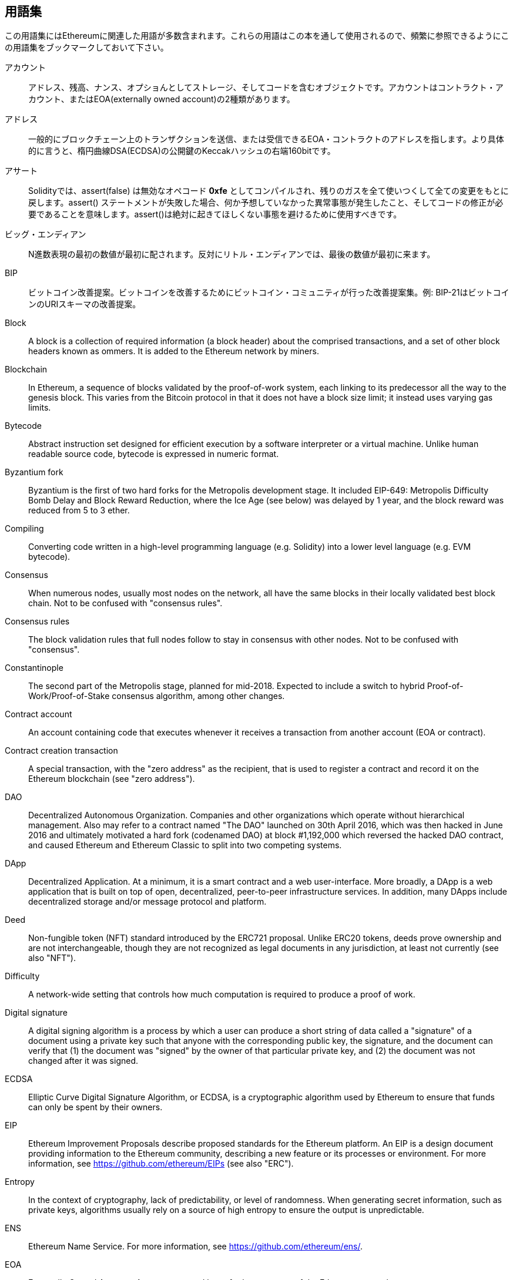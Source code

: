 [preface]
== 用語集

この用語集にはEthereumに関連した用語が多数含まれます。これらの用語はこの本を通して使用されるので、頻繁に参照できるようにこの用語集をブックマークしておいて下さい。

アカウント::
アドレス、残高、ナンス、オプショんとしてストレージ、そしてコードを含むオブジェクトです。アカウントはコントラクト・アカウント、またはEOA(externally owned account)の2種類があります。

アドレス::
一般的にブロックチェーン上のトランザクションを送信、または受信できるEOA・コントラクトのアドレスを指します。より具体的に言うと、楕円曲線DSA(ECDSA)の公開鍵のKeccakハッシュの右端160bitです。

アサート::
Solidityでは、assert(false) は無効なオペコード *0xfe* としてコンパイルされ、残りのガスを全て使いつくして全ての変更をもとに戻します。assert() ステートメントが失敗した場合、何か予想していなかった異常事態が発生したこと、そしてコードの修正が必要であることを意味します。assert()は絶対に起きてほしくない事態を避けるために使用すべきです。

ビッグ・エンディアン::
N進数表現の最初の数値が最初に配されます。反対にリトル・エンディアンでは、最後の数値が最初に来ます。

BIP::
ビットコイン改善提案。ビットコインを改善するためにビットコイン・コミュニティが行った改善提案集。例: BIP-21はビットコインのURIスキーマの改善提案。

Block::
A block is a collection of required information (a block header) about the comprised transactions, and a set of other block headers known as ommers.  It is added to the Ethereum network by miners.

Blockchain::
In Ethereum, a sequence of blocks validated by the proof-of-work system, each linking to its predecessor all the way to the genesis block. This varies from the Bitcoin protocol in that it does not have a block size limit; it instead uses varying gas limits.

Bytecode::
Abstract instruction set designed for efficient execution by a software interpreter or a virtual machine. Unlike human readable source code, bytecode is expressed in numeric format.

Byzantium fork::
Byzantium is the first of two hard forks for the Metropolis development stage. It included EIP-649: Metropolis Difficulty Bomb Delay and Block Reward Reduction, where the Ice Age (see below) was delayed by 1 year, and the block reward was reduced from 5 to 3 ether.

Compiling::
Converting code written in a high-level programming language (e.g. Solidity) into a lower level language (e.g. EVM bytecode).

Consensus::
When numerous nodes, usually most nodes on the network, all have the same blocks in their locally validated best block chain. Not to be confused with "consensus rules".

Consensus rules::
The block validation rules that full nodes follow to stay in consensus with other nodes. Not to be confused with "consensus".

Constantinople::
The second part of the Metropolis stage, planned for mid-2018. Expected to include a switch to hybrid Proof-of-Work/Proof-of-Stake consensus algorithm, among other changes.

Contract account::
An account containing code that executes whenever it receives a transaction from another account (EOA or contract).

Contract creation transaction::
A special transaction, with the "zero address" as the recipient, that is used to register a contract and record it on the Ethereum blockchain (see "zero address").

DAO::
Decentralized Autonomous Organization. Companies and other organizations which operate without hierarchical management. Also may refer to a contract named "The DAO" launched on 30th April 2016, which was then hacked in June 2016 and ultimately motivated a hard fork (codenamed DAO) at block #1,192,000 which reversed the hacked DAO contract, and caused Ethereum and Ethereum Classic to split into two competing systems.

DApp::
Decentralized Application. At a minimum, it is a smart contract and a web user-interface. More broadly, a DApp is a web application that is built on top of open, decentralized, peer-to-peer infrastructure services. In addition, many DApps include decentralized storage and/or message protocol and platform.

Deed::
Non-fungible token (NFT) standard introduced by the ERC721 proposal. Unlike ERC20 tokens, deeds prove ownership and are not interchangeable, though they are not recognized as legal documents in any jurisdiction, at least not currently (see also "NFT").

Difficulty::
A network-wide setting that controls how much computation is required to produce a proof of work.

Digital signature::
A digital signing algorithm is a process by which a user can produce a short string of data called a "signature" of a document using a private key such that anyone with the corresponding public key, the signature, and the document can verify that (1) the document was "signed" by the owner of that particular private key, and (2) the document was not changed after it was signed.

ECDSA::
Elliptic Curve Digital Signature Algorithm, or ECDSA, is a cryptographic algorithm used by Ethereum to ensure that funds can only be spent by their owners.

EIP::
Ethereum Improvement Proposals describe proposed standards for the Ethereum platform. An EIP is a design document providing information to the Ethereum community, describing a new feature or its processes or environment. For more information, see https://github.com/ethereum/EIPs (see also "ERC").

Entropy::
In the context of cryptography, lack of predictability, or level of randomness. When generating secret information, such as private keys, algorithms usually rely on a source of high entropy to ensure the output is unpredictable.

ENS::
Ethereum Name Service. For more information, see https://github.com/ethereum/ens/.

EOA::
Externally Owned Account. Accounts created by or for human users of the Ethereum network.

ERC::
Ethereum Request for Comments, a label given to some EIPs which attempt to define a specific standard of Ethereum usage.

Ethash::
A Proof-of-Work algorithm for Ethereum 1.0. For more information, see https://github.com/ethereum/wiki/wiki/Ethash.

Ether::
Ether is the native cryptocurrency used by the Ethereum ecosystem, which covers gas costs when executing Smart Contracts. Its symbol is Ξ, the Greek uppercase Xi character.

Event::
An event allows the use of EVM logging facilities. DApps can listen for events and use them to trigger JavaScript callbacks in the user interface. For more information, see http://solidity.readthedocs.io/en/develop/contracts.html#events.

EVM::
Ethereum Virtual Machine, a stack-based virtual machine which executes bytecode. In Ethereum, the execution model specifies how the system state is altered given a series of bytecode instructions and a small tuple of environmental data. This is specified through a formal model of a virtual state machine.

EVM assembly language::
A human-readable form of EVM bytecode.

Fallback function::
A default function called in the absence of data or a declared function name.

Faucet::
A service that dispenses funds in the form of free test ether that can be used on a testnet.

Finney::
A denomination of ether. 10^15^ finney = 1 ether.

Fork::
This term assumes two main meanings: a change in protocol causing the creation of an alternative chain, or a temporal divergence in two potential block paths during mining.


Frontier::
The initial test development stage of Ethereum, which lasted from July 2015 to March 2016.

Ganache::
Personal Ethereum blockchain which you can use to run tests, execute commands, and inspect state while controlling how the chain operates.

Gas::
A virtual fuel used in Ethereum to execute smart contracts. The Ethereum Virtual Machine uses an accounting mechanism to measure the consumption of gas and limit the consumption of computing resources (see "Turing complete").

Gas limit::
The maximum amount of gas a transaction or block may consume.

Gavin Wood::
Gavin Wood is a British programmer who is the co-founder and former CTO of Ethereum. In August 2014 he proposed Solidity, a contract-oriented programming language for writing smart contracts.

Genesis block::
The first block in a blockchain, used to initialize a particular network and its cryptocurrency.

Geth::
Go Ethereum. One of the most prominent implementations of the Ethereum protocol, written in Go.

Hard fork::
A hard fork, also known as a Hard-Forking Change, is a permanent divergence in the blockchain; one commonly occurs when non-upgraded nodes can't validate blocks created by upgraded nodes that follow newer consensus rules. Not to be confused with fork, soft fork, software fork or Git fork.

Hash::
A fixed-length fingerprint of variable-size input, produced by a hash function.

HD wallet::
A wallet using the Hierarchical Deterministic (HD Protocol) key creation and transfer protocol (BIP32).

HD wallet seed::
An HD wallet seed, or seed, is a value used to generate the master private key and master chain code for an HD wallet. The wallet seed can be represented by mnemonic words, making it easier for humans to copy, backup and restore private keys.

Homestead::
The second development stage of Ethereum, launched in March 2016 at block #1,150,000.

Ice Age::
A hard fork of Ethereum at block #200,000 to introduce an exponential difficulty increase (aka Difficulty Bomb), motivating a transition to Proof-of-Stake.

IDE (Integrated Development Environment)::
An integrated user interface that typically combines a code editor, compiler, runtime, and debugger.

Immutable Deployed Code Problem::
Once a contract's (or library's) code is deployed it becomes immutable. Standard software development practices rely on being able to fix possible bugs and add new features, so this represents a challenge for smart contract development.

Inter-exchange Client Address Protocol (ICAP)::
An Ethereum Address encoding that is partly compatible with the International Bank Account Number (IBAN) encoding, offering a versatile, checksummed and interoperable encoding for Ethereum Addresses. ICAP addresses use a new IBAN pseudo-country code: XE, standing for "eXtended Ethereum", as used in non-jurisdictional currencies (e.g. XBT, XRP, XCP).

Internal transaction (also "message")::
A transaction sent from a contract account to another contract account or an EOA.

IPFS::
The Inter Planetary File System is a protocol, a network and an open-source project designed to create a content-addressable, peer-to-peer method of storing and sharing hypermedia in a distributed file system.

Keccak256::
Cryptographic hash function used in Ethereum. Keccak256 was standardized as SHA-3.

Key Derivation Function (KDF)::
Also known as a "password stretching algorithm", it is used by keystore formats to protect against brute-force, dictionary, and rainbow table attacks on passphrase encryption, by repeatedly hashing the passphrase.

Keystore File::
A JSON-encoded file that contains a single (randomly generated) private key, encrypted by a passphrase for extra security.

LevelDB::
LevelDB is an open source on-disk key-value store, implemented as a light-weight, single-purpose library, with bindings to many platforms.

Library::
A library in Ethereum is a special type of contract that has no payable functions, no fallback function, and no data storage. Therefore, it cannot receive or hold ether, or store data. A library serves as previously deployed code that other contracts can call for read-only computation.

Lightweight client::
A lightweight client is an Ethereum client that does not store a local copy of the blockchain, or validate blocks and transactions. It offers the functions of a wallet and can create and broadcast transactions.

Merkle Patricia Tree::
A data structure used in Ethereum to efficiently store key-value pairs.

Message::
An internal transaction that is never serialized and only sent within the EVM.

Message Call::
The act of passing a message from one Account to another. If the destination account is associated with EVM Code, then the VM will be started with the state of said Object and the Message acted
upon.

Metropolis Stage::
Metropolis is the third development stage of Ethereum, launched in October 2017.

METoken::
Mastering Ethereum Token. An ERC20 token used for demonstration in this book.

Miner::
A network node that finds valid proof of work for new blocks, by repeated hashing.

Mist::
The first Ethereum-enabled browser, built by the Ethereum Foundation. It contains a browser based wallet that was the first implementation of the ERC20 token standard (Fabian Vogelsteller, author of ERC20, was also the main developer of Mist). Mist was also the first wallet to introduce the camelCase checksum (EIP-55, see <<eip55>>). Mist runs a full node, and offers a full DApp browser with support for Swarm-based storage and ENS addresses.

Network::
Referring to the Ethereum network, a peer-to-peer network that propagates transactions and blocks to every Ethereum node (network participant).

NFT::
A non-fungible token (also known as a "deed"). This is a token standard introduced by the ERC721 proposal. NFTs can be tracked and traded, but each token is unique and distinct; they are not interchangeable like ERC20 tokens. NFTs can represent ownership of digital or physical assets.

Node::
A software client that participates in the network.

Nonce::
In cryptography, a value that can only be used once. There are two types of nonce used in Ethereum. (1) An account nonce: A transaction counter in each account, which is used to prevent replay attacks. (2) Proof of work nonce: The random value in a block that was used to satisfy the proof of work.

Ommer::
A child block of an ancestor that is not itself an ancestor. When a miner finds a valid block, another miner may have published a competing block which is added to the tip of the blockchain. Unlike Bitcoin, orphaned blocks in Ethereum can be included by newer blocks as ommers and receive a partial block reward. The term "ommer" is the preferred gender-neutral term for the sibling of a parent node, but is also sometimes referred to as an "uncle".

Parity::
One of the most prominent interoperable implementations of the Ethereum client software.

Private key::
See "Secret Key".

Proof-of-Stake (PoS)::
Proof-of-Stake is a method by which a cryptocurrency blockchain protocol aims to achieve distributed consensus. Proof-of-Stake asks users to prove ownership of a certain amount of cryptocurrency (their "stake" in the network) in order to be able to participate in the validation of transactions.

Proof-of-Work (PoW)::
A piece of data (the proof) that requires significant computation to find. In Ethereum, miners must find a numeric solution to the Ethash algorithm that meets a network-wide difficulty target.

Public key::
A number, derived via a one-way function from a private key, which can be shared publicly and used by anyone to verify a digital signature made with the corresponding private key.

Receipt::
Data returned by an Ethereum client to represent the result of a particular transaction, including a hash of the transaction, its block number, the amount of gas used and, in case of deployment of a Smart Contract, the address of the Contract.

Re-entrancy attack::
An attack that consists of an Attacker contract calling a Victim contract function in such a way that during execution the Victim calls the Attacker contract again, recursively. This can result, for example, in the theft of funds by skipping parts of the Victim contract that update balances or count withdrawal amounts.

Reward::
An amount of ether included in each new block as a reward by the network to the miner who found the Proof-of-Work solution.

Recursive Length Prefix (RLP)::
An encoding standard designed by the Ethereum developers to encode and serialize objects (data structures) of arbitrary complexity and length.

Satoshi Nakamoto::
The name used by the person or people who designed Bitcoin, created its original reference implementation, and were the first to solve the double-spend problem for digital currency. Their real identity remains unknown.

Singleton::
A computer programming term that describes an object of which only a single instance can exist.

Secret key (aka private key)::
The secret number that allows Ethereum users to prove ownership of an account or contracts, by producing a digital signature (see public key, address, ECDSA).

SHA::
The Secure Hash Algorithm (SHA) is a family of cryptographic hash functions published by the National Institute of Standards and Technology (NIST).

Serenity::
The fourth and final development stage of Ethereum. Serenity does not yet have a planned release date.

Serpent::
A procedural (imperative) smart contract programming language with syntax similar to Python.


Smart contract::
A program which executes on the Ethereum computing infrastructure.

Solidity::
A procedural (imperative) programming language with syntax that is similar to JavaScript, C++ or Java. The most popular and most frequently used language for Ethereum smart contracts. Created by Gavin Wood (co-author of this book).

Solidity inline assembly::
EVM assembly language in a Solidity program. Solidity's support for inline assembly makes it easier to write certain operations.

Spurious Dragon::
A hard fork of the Ethereum blockchain, which occurred at block #2,675,000 to address more denial of service attack vectors, and another state clearing; see "Tangerine Whistle". Also, a replay attack protection mechanism.

Swarm::
A decentralized (P2P) storage network, used along with Web3 and Whisper to build DApps.

Szabo::
A denomination of ether. 10^12^ szabo = 1 ether.

Tangerine Whistle::
A hard fork of the Ethereum blockchain, which occurred at block #2,463,000 to change the gas calculation for certain I/O-intensive operations and to clear the accumulated state from a denial of service attack, which exploited the low gas cost of those operations.

Testnet::
Short for "test network", a network used to simulate the behavior of the main Ethereum network.

Transaction::
Data committed to the Ethereum Blockchain signed by an originating account, targeting a specific address. The transaction contains metadata such as the gas limit for the transaction.

Truffle::
One of the most commonly used Ethereum Development Frameworks.

Turing complete::
A system of data-manipulation rules (such as a computer's instruction set, a programming language, or a cellular automaton) is said to be "Turing complete" or "computationally universal" if it can be used to simulate any Turing machine. The concept is named after English mathematician and computer scientist Alan Turing.

Vitalik Buterin::
Vitalik Buterin is a Russian–Canadian programmer and writer primarily known as the co-founder of Ethereum and as the co-founder of Bitcoin Magazine.

Vyper::
A high-level programming language, similar to Serpent, with Python-like syntax. Intended to get closer to a pure-functional language. Created by Vitalik Buterin.

Wallet::
Software that holds secret keys. Used to access and control Ethereum accounts and interact with Smart Contracts. Keys need not be stored in a wallet, and can instead be retrieved from an offline storage (e.g. a memory card or paper) for improved security. Despite the name, wallets never store the actual coins or tokens.

Web3::
The third version of the web. First proposed by Gavin Wood, Web3 represents a new vision and focus for web applications: from centrally owned and managed applications, to applications built on decentralized protocols.

Wei::
The smallest denomination of ether. 10^18^ wei = 1 ether.

Whisper::
A decentralized (P2P) messaging service. It is used along with Web3 and Swarm to build DApps.

Zero address::
A special Ethereum address, composed entirely of zeros, that is specified as the destination address of a contract creation transaction.
